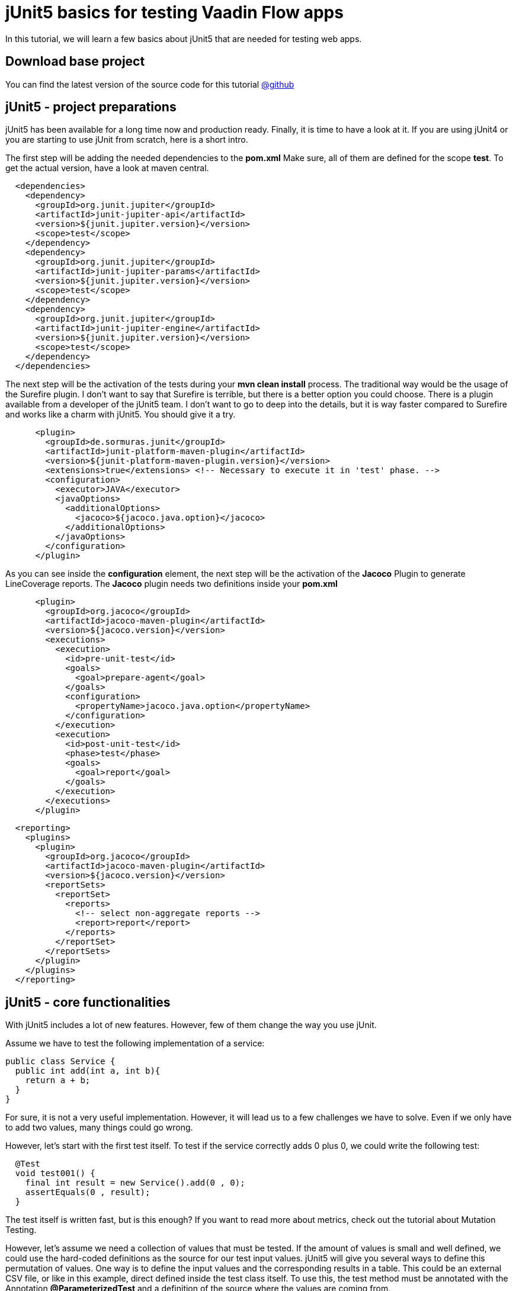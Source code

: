 = jUnit5 basics for testing Vaadin Flow apps

:title: jUnit5 basics for testing Vaadin Flow apps
:type: text
:author: Sven Ruppert
:tags: jUnit5, Flow, Java
:description: Learn how to start with jUnit5 to test your Vaadin app.
:repo: https://github.com/vaadin-learning-center/tdd-junit5-01-basics
:imagesdir: ./images

In this tutorial, we will learn a few basics about jUnit5
that are needed for testing web apps.

== Download base project
You can find the latest version of the source code for this tutorial
https://github.com/vaadin-learning-center/tdd-junit5-01-basics[@github]

== jUnit5 - project preparations
jUnit5 has been available for a long time now and production ready. Finally, it is time to have a look at it.
If you are using jUnit4 or you are starting to use jUnit from scratch, here is a short intro.

The first step will be adding the needed dependencies to the **pom.xml**
Make sure, all of them are defined for the scope **test**. To get the actual version, have a look at maven central.

[source,xml]
----
  <dependencies>
    <dependency>
      <groupId>org.junit.jupiter</groupId>
      <artifactId>junit-jupiter-api</artifactId>
      <version>${junit.jupiter.version}</version>
      <scope>test</scope>
    </dependency>
    <dependency>
      <groupId>org.junit.jupiter</groupId>
      <artifactId>junit-jupiter-params</artifactId>
      <version>${junit.jupiter.version}</version>
      <scope>test</scope>
    </dependency>
    <dependency>
      <groupId>org.junit.jupiter</groupId>
      <artifactId>junit-jupiter-engine</artifactId>
      <version>${junit.jupiter.version}</version>
      <scope>test</scope>
    </dependency>
  </dependencies>
----

The next step will be the activation of the tests during your **mvn clean install** process.
The traditional way would be the usage of the Surefire plugin.
I don't want to say that Surefire is terrible, but there is a better option you could choose.
There is a plugin available from a developer of the jUnit5 team.
I don't want to go to deep into the details, but it is way faster compared to Surefire and works like a charm with jUnit5. You should give it a try.

[source,xml]
----
      <plugin>
        <groupId>de.sormuras.junit</groupId>
        <artifactId>junit-platform-maven-plugin</artifactId>
        <version>${junit-platform-maven-plugin.version}</version>
        <extensions>true</extensions> <!-- Necessary to execute it in 'test' phase. -->
        <configuration>
          <executor>JAVA</executor>
          <javaOptions>
            <additionalOptions>
              <jacoco>${jacoco.java.option}</jacoco>
            </additionalOptions>
          </javaOptions>
        </configuration>
      </plugin>
----

As you can see inside the **configuration** element, the next step will be the activation of the **Jacoco**
Plugin to generate LineCoverage reports. The **Jacoco** plugin needs two
definitions inside your **pom.xml**

[source,xml]
----
      <plugin>
        <groupId>org.jacoco</groupId>
        <artifactId>jacoco-maven-plugin</artifactId>
        <version>${jacoco.version}</version>
        <executions>
          <execution>
            <id>pre-unit-test</id>
            <goals>
              <goal>prepare-agent</goal>
            </goals>
            <configuration>
              <propertyName>jacoco.java.option</propertyName>
            </configuration>
          </execution>
          <execution>
            <id>post-unit-test</id>
            <phase>test</phase>
            <goals>
              <goal>report</goal>
            </goals>
          </execution>
        </executions>
      </plugin>
----

[source,xml]
----
  <reporting>
    <plugins>
      <plugin>
        <groupId>org.jacoco</groupId>
        <artifactId>jacoco-maven-plugin</artifactId>
        <version>${jacoco.version}</version>
        <reportSets>
          <reportSet>
            <reports>
              <!-- select non-aggregate reports -->
              <report>report</report>
            </reports>
          </reportSet>
        </reportSets>
      </plugin>
    </plugins>
  </reporting>
----

== jUnit5 - core functionalities
With jUnit5 includes a lot of new features.
However, few of them change the way you use jUnit.

Assume we have to test the following implementation of a service:

[source,java]
----
public class Service {
  public int add(int a, int b){
    return a + b;
  }
}
----

For sure, it is not a very useful implementation.
However, it will lead us to a few challenges we have to solve.
Even if we only have to add two values, many things
could go wrong.

However, let's start with the first test itself.
To test if the service correctly adds 0 plus 0,
we could write the following test:

[source,java]
----
  @Test
  void test001() {
    final int result = new Service().add(0 , 0);
    assertEquals(0 , result);
  }
----

The test itself is written fast, but is this enough?
If you want to read more about metrics, check out the tutorial about Mutation Testing.

However, let's assume we need a collection of values that must be tested.
If the amount of values is small and well defined,
we could use the hard-coded definitions as the source for our test input values.
jUnit5 will give you several ways to define this permutation of values.
One way is to define the input values and the corresponding results
in a table. This could be an external CSV file, or like in this example,
direct defined inside the test class itself.
To use this, the test method must be annotated with the
Annotation **@ParameterizedTest**
and a definition of the source where the values are coming from.

[source,java]
----
  @ParameterizedTest(name = "{0} + {1} = {2}")
  @CsvSource({
      "0,    1,   1" ,
      "1,    2,   3" ,
      "49,  51, 100" ,
      "1,  100, 101"
  })
  void test002(int first , int second , int expectedResult) {
    Service service = new Service();
    assertEquals(expectedResult , service.add(first , second) ,
                 () -> first + " + " + second + " should equal " + expectedResult);
  }
----

If this is not the right way to go for your problem, there is another way
to define a source of input-/output- values.
The source of the values could be a static factory - method.
The only thing you should have in mind is that all values are produced
at runtime of the test. Sometimes this is not what you need.
For example, if you are consuming values from a database connection,
make sure the transaction is still valid during test execution.

[source,java]
----
  @ParameterizedTest(name = "{0} + {1} = {2}")
  @MethodSource(value = "factoryMethod")
  void test003(int first , int second , int expectedResult) {
    Service service = new Service();
    assertEquals(expectedResult , service.add(first , second) ,
                 () -> first + " + " + second + " should equal " + expectedResult);
  }

  private static Stream<Arguments> factoryMethod() {
    return IntStream
        .range(0 , 5)
        .mapToObj(i -> Arguments.of(i , i , i + i));
  }
----

The last thing I want to show in this tutorial is the possibility to
combine different assertions. Some test cases are defined in a way that
different assertions must be valid at the same time. With junit4 the way to go was
a combined boolean based on all expectations.
With jUnit5 there is a new possibility to define this.
The name is **assertAll** and consumes a list of **Predicates<Boolean>**.
All results must be true; otherwise, the assert will fail.

[source,java]
----
  @Test
  void test006() {
    List<String> names = asList("Sergio" , "Juan" , "Adolfo");
    assertAll("names" ,
              () -> assertEquals("Sergio" , names.get(0)) ,
              () -> assertEquals("Juan" , names.get(1)) ,
              () -> assertEquals("Adolfo" , names.get(2)));
  }
----

With this basics, we are ready to go the next step. This will be the first example of how to manage the infrastructure that is needed for testing web apps like Vaadin Flow.

